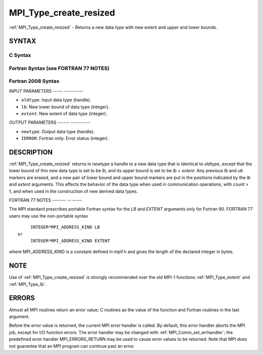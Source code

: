 .. _mpi_type_create_resized:

MPI_Type_create_resized
=======================
.. include_body

:ref:`MPI_Type_create_resized` - Returns a new data type with new extent
and upper and lower bounds.

SYNTAX
------

C Syntax
^^^^^^^^

.. code-block:: c
   :linenos:

   #include <mpi.h>
   int MPI_Type_create_resized(MPI_Datatype oldtype, MPI_Aint lb,
   	MPI_Aint extent, MPI_Datatype *newtype)

Fortran Syntax (see FORTRAN 77 NOTES)
^^^^^^^^^^^^^^^^^^^^^^^^^^^^^^^^^^^^^

.. code-block:: fortran
   :linenos:

   USE MPI
   ! or the older form: INCLUDE 'mpif.h'
   MPI_TYPE_CREATE_RESIZED(OLDTYPE, LB, EXTENT, NEWTYPE, IERROR)
   	INTEGER	OLDTYPE, NEWTYPE, IERROR
   	INTEGER(KIND=MPI_ADDRESS_KIND)	LB, EXTENT

Fortran 2008 Syntax
^^^^^^^^^^^^^^^^^^^

.. code-block:: fortran
   :linenos:

   USE mpi_f08
   MPI_Type_create_resized(oldtype, lb, extent, newtype, ierror)
   	INTEGER(KIND=MPI_ADDRESS_KIND), INTENT(IN) :: lb, extent
   	TYPE(MPI_Datatype), INTENT(IN) :: oldtype
   	TYPE(MPI_Datatype), INTENT(OUT) :: newtype
   	INTEGER, OPTIONAL, INTENT(OUT) :: ierror

INPUT PARAMETERS
----- ----------

* ``oldtype``: Input data type (handle). 

* ``lb``: New lower bound of data type (integer). 

* ``extent``: New extent of data type (integer). 

OUTPUT PARAMETERS
------ ----------

* ``newtype``: Output data type (handle). 

* ``IERROR``: Fortran only: Error status (integer). 

DESCRIPTION
-----------

:ref:`MPI_Type_create_resized` returns in *newtype* a handle to a new data type
that is identical to *oldtype*, except that the lower bound of this new
data type is set to be *lb*, and its upper bound is set to be *lb* +
*extent*. Any previous *lb* and *ub* markers are erased, and a new pair
of lower bound and upper bound markers are put in the positions
indicated by the *lb* and *extent* arguments. This affects the behavior
of the data type when used in communication operations, with *count* >
1, and when used in the construction of new derived data types.

FORTRAN 77 NOTES
------- -- -----

The MPI standard prescribes portable Fortran syntax for the *LB* and
*EXTENT* arguments only for Fortran 90. FORTRAN 77 users may use the
non-portable syntax

::

        INTEGER*MPI_ADDRESS_KIND LB
   or
        INTEGER*MPI_ADDRESS_KIND EXTENT

where MPI_ADDRESS_KIND is a constant defined in mpif.h and gives the
length of the declared integer in bytes.

NOTE
----

Use of :ref:`MPI_Type_create_resized` is strongly recommended over the old
MPI-1 functions :ref:`MPI_Type_extent` and :ref:`MPI_Type_lb`.

ERRORS
------

Almost all MPI routines return an error value; C routines as the value
of the function and Fortran routines in the last argument.

Before the error value is returned, the current MPI error handler is
called. By default, this error handler aborts the MPI job, except for
I/O function errors. The error handler may be changed with
:ref:`MPI_Comm_set_errhandler`; the predefined error handler MPI_ERRORS_RETURN
may be used to cause error values to be returned. Note that MPI does not
guarantee that an MPI program can continue past an error.


.. seealso:: :ref:`MPI_Type_get_extent` 

